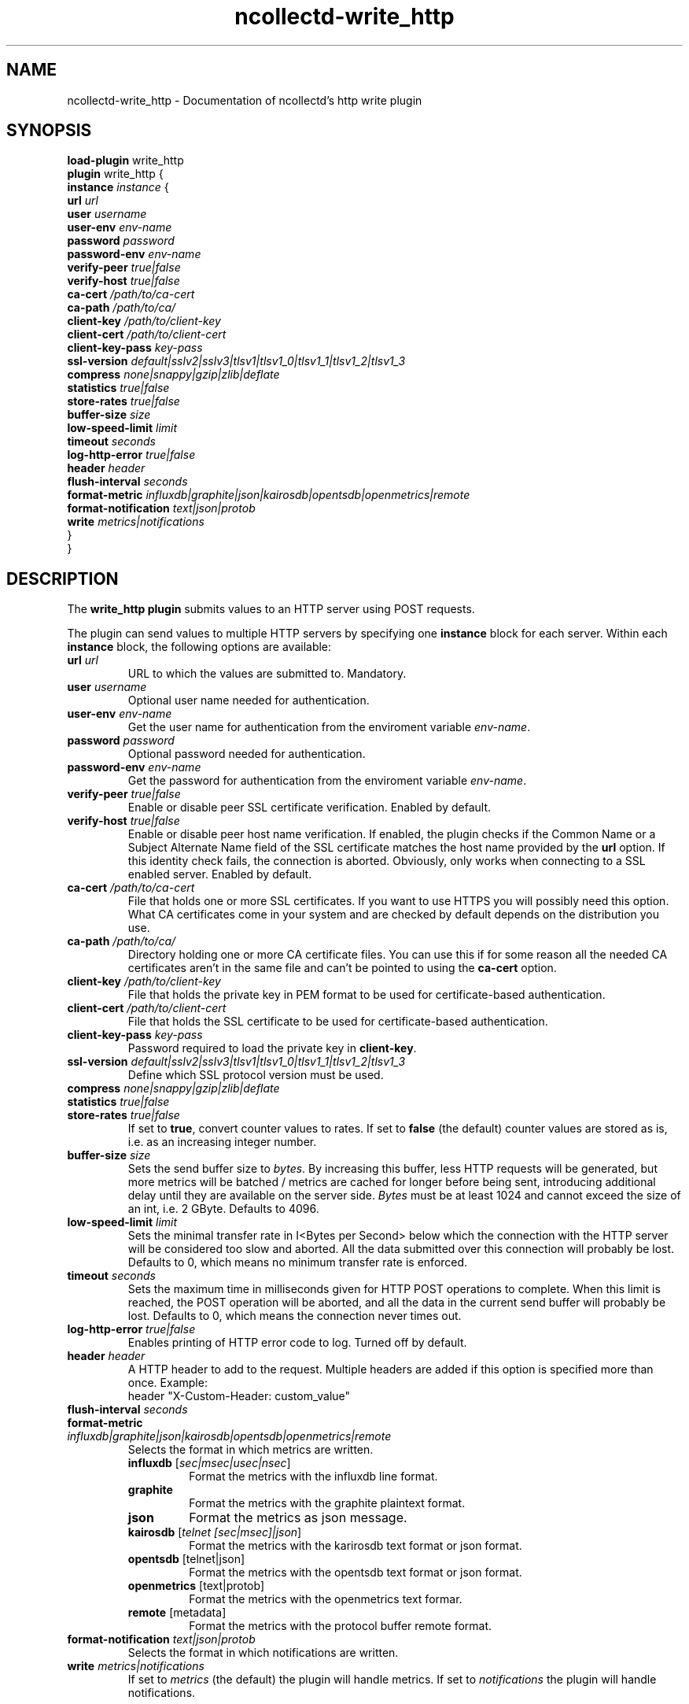 .\" SPDX-License-Identifier: GPL-2.0-only
.TH ncollectd-write_http 5 "@NCOLLECTD_DATE@" "@NCOLLECTD_VERSION@" "ncollectd write_http man page"
.SH NAME
ncollectd-write_http \- Documentation of ncollectd's http write plugin
.SH SYNOPSIS
\fBload-plugin\fP write_http
.br
\fBplugin\fP write_http {
    \fBinstance\fP \fIinstance\fP {
        \fBurl\fP \fIurl\fP
        \fBuser\fP \fIusername\fP
        \fBuser-env\fP \fIenv-name\fP
        \fBpassword\fP \fIpassword\fP
        \fBpassword-env\fP \fIenv-name\fP
        \fBverify-peer\fP \fItrue|false\fP
        \fBverify-host\fP \fItrue|false\fP
        \fBca-cert\fP \fI/path/to/ca-cert\fP
        \fBca-path\fP \fI/path/to/ca/\fP
        \fBclient-key\fP \fI/path/to/client-key\fP
        \fBclient-cert\fP \fI/path/to/client-cert\fP
        \fBclient-key-pass\fP \fIkey-pass\fP
        \fBssl-version\fP \fIdefault|sslv2|sslv3|tlsv1|tlsv1_0|tlsv1_1|tlsv1_2|tlsv1_3\fP
        \fBcompress\fP \fInone|snappy|gzip|zlib|deflate\fP
        \fBstatistics\fP \fItrue|false\fP
        \fBstore-rates\fP \fItrue|false\fP
        \fBbuffer-size\fP \fIsize\fP
        \fBlow-speed-limit\fP \fIlimit\fP
        \fBtimeout\fP \fIseconds\fP
        \fBlog-http-error\fP \fItrue|false\fP
        \fBheader\fP \fIheader\fP
        \fBflush-interval\fP \fIseconds\fP
        \fBformat-metric\fP \fIinfluxdb|graphite|json|kairosdb|opentsdb|openmetrics|remote\fP
        \fBformat-notification\fP \fItext|json|protob\fP
        \fBwrite\fP \fImetrics|notifications\fP
    }
.br
}
.SH DESCRIPTION
The \fBwrite_http plugin\fP submits values to an HTTP server using POST requests.
.PP
The plugin can send values to multiple HTTP servers by specifying one
\fBinstance\fP block for each server. Within each \fBinstance\fP block,
the following options are available:
.TP
\fBurl\fP \fIurl\fP
URL to which the values are submitted to. Mandatory.
.TP
\fBuser\fP \fIusername\fP
Optional user name needed for authentication.
.TP
\fBuser-env\fP \fIenv-name\fP
Get the user name for authentication from the enviroment variable \fIenv-name\fP.
.TP
\fBpassword\fP \fIpassword\fP
Optional password needed for authentication.
.TP
\fBpassword-env\fP \fIenv-name\fP
Get the password for authentication from the enviroment variable \fIenv-name\fP.
.TP
\fBverify-peer\fP \fItrue|false\fP
Enable or disable peer SSL certificate verification. Enabled by default.
.TP
\fBverify-host\fP \fItrue|false\fP
Enable or disable peer host name verification. If enabled, the plugin checks if
the \f(CWCommon Name\fP or a \f(CWSubject Alternate Name\fP field of the SSL certificate
matches the host name provided by the \fBurl\fP option. If this identity check
fails, the connection is aborted. Obviously, only works when connecting to a
SSL enabled server. Enabled by default.
.TP
\fBca-cert\fP \fI/path/to/ca-cert\fP
File that holds one or more SSL certificates. If you want to use HTTPS you will
possibly need this option.  What CA certificates come in your system
and are checked by default depends on the distribution you use.
.TP
\fBca-path\fP \fI/path/to/ca/\fP
Directory holding one or more CA certificate files. You can use this if for
some reason all the needed CA certificates aren't in the same file and can't be
pointed to using the \fBca-cert\fP option.
.TP
\fBclient-key\fP \fI/path/to/client-key\fP
File that holds the private key in PEM format to be used for certificate-based
authentication.
.TP
\fBclient-cert\fP \fI/path/to/client-cert\fP
File that holds the SSL certificate to be used for certificate-based authentication.
.TP
\fBclient-key-pass\fP \fIkey-pass\fP
Password required to load the private key in \fBclient-key\fP.
.TP
\fBssl-version\fP \fIdefault|sslv2|sslv3|tlsv1|tlsv1_0|tlsv1_1|tlsv1_2|tlsv1_3\fP
Define which SSL protocol version must be used.
.TP
\fBcompress\fP \fInone|snappy|gzip|zlib|deflate\fP
.TP
\fBstatistics\fP \fItrue|false\fP
.TP
\fBstore-rates\fP \fItrue|false\fP
If set to \fBtrue\fP, convert counter values to rates. If set to \fBfalse\fP (the
default) counter values are stored as is, i.e. as an increasing integer number.
.TP
\fBbuffer-size\fP \fIsize\fP
Sets the send buffer size to \fIbytes\fP. By increasing this buffer, less HTTP
requests will be generated, but more metrics will be batched / metrics are
cached for longer before being sent, introducing additional delay until they
are available on the server side. \fIBytes\fP must be at least 1024 and cannot
exceed the size of an \f(CWint\fP, i.e. 2 GByte.
Defaults to \f(CW4096\fP.
.TP
\fBlow-speed-limit\fP \fIlimit\fP
Sets the minimal transfer rate in I<Bytes per Second> below which the
connection with the HTTP server will be considered too slow and aborted. All
the data submitted over this connection will probably be lost. Defaults to 0,
which means no minimum transfer rate is enforced.
.TP
\fBtimeout\fP \fIseconds\fP
Sets the maximum time in milliseconds given for HTTP POST operations to
complete. When this limit is reached, the POST operation will be aborted, and
all the data in the current send buffer will probably be lost. Defaults to 0,
which means the connection never times out.
.TP
\fBlog-http-error\fP \fItrue|false\fP
Enables printing of HTTP error code to log. Turned off by default.
.TP
\fBheader\fP \fIheader\fP
A HTTP header to add to the request.
Multiple headers are added if this option is specified more than once.
Example:
.EX
    header "X-Custom-Header: custom_value"
.EE
.TP
\fBflush-interval\fP \fIseconds\fP
.TP
\fBformat-metric\fP \fIinfluxdb|graphite|json|kairosdb|opentsdb|openmetrics|remote\fP
Selects the format in which metrics are written.
.RS
.TP
\fBinfluxdb\fP [\fIsec|msec|usec|nsec\fP]
Format the metrics with the influxdb line format.
.TP
\fBgraphite\fP
Format the metrics with the graphite plaintext format.
.TP
\fBjson\fP
Format the metrics as json message.
.TP
\fBkairosdb\fP [\fItelnet [sec|msec]|json\fP]
Format the metrics with the karirosdb text format or json format.
.TP
\fBopentsdb\fP [telnet|json]
Format the metrics with the opentsdb text format or json format.
.TP
\fBopenmetrics\fP [text|protob]
Format the metrics with the openmetrics text formar.
.TP
\fBremote\fP [metadata]
Format the metrics with the protocol buffer remote format.
.RE
.TP
\fBformat-notification\fP \fItext|json|protob\fP
Selects the format in which notifications are written.
.TP
\fBwrite\fP \fImetrics|notifications\fP
If set to \fImetrics\fP (the default) the plugin will handle metrics.
If set to \fInotifications\fP the plugin will handle notifications.
.SH "SEE ALSO"
.BR ncollectd (1)
.BR ncollectd.conf (5)
